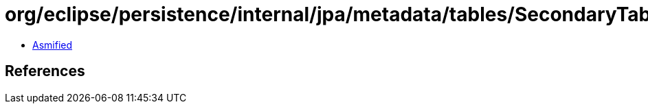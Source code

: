 = org/eclipse/persistence/internal/jpa/metadata/tables/SecondaryTableMetadata.class

 - link:SecondaryTableMetadata-asmified.java[Asmified]

== References

